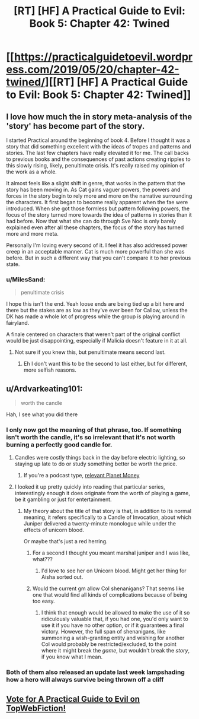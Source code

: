 #+TITLE: [RT] [HF] A Practical Guide to Evil: Book 5: Chapter 42: Twined

* [[https://practicalguidetoevil.wordpress.com/2019/05/20/chapter-42-twined/][[RT] [HF] A Practical Guide to Evil: Book 5: Chapter 42: Twined]]
:PROPERTIES:
:Author: Zayits
:Score: 83
:DateUnix: 1558324920.0
:DateShort: 2019-May-20
:END:

** I love how much the in story meta-analysis of the 'story' has become part of the story.

I started Practical around the beginning of book 4. Before I thought it was a story that did something excellent with the ideas of tropes and patterns and stories. The last few chapters have really elevated it for me. The call backs to previous books and the consequences of past actions creating ripples to this slowly rising, likely, penultimate crisis. It's really raised my opinion of the work as a whole.

It almost feels like a slight shift in genre, that works in the pattern that the story has been moving in. As Cat gains vaguer powers, the powers and forces in the story begin to rely more and more on the narrative surrounding the characters. It first began to become really apparent when the fae were introduced. When she got those formless but pattern following powers, the focus of the story turned more towards the idea of patterns in stories than it had before. Now that what she can do through Sve Noc is only barely explained even after all these chapters, the focus of the story has turned more and more meta.

Personally I'm loving every second of it. I feel it has also addressed power creep in an acceptable manner. Cat is much more powerful than she was before. But in such a different way that you can't compare it to her previous state.
:PROPERTIES:
:Author: ICB_AkwardSituation
:Score: 31
:DateUnix: 1558328819.0
:DateShort: 2019-May-20
:END:

*** u/MilesSand:
#+begin_quote
  penultimate crisis
#+end_quote

I hope this isn't the end. Yeah loose ends are being tied up a bit here and there but the stakes are as low as they've ever been for Callow, unless the DK has made a whole lot of progress while the group is playing around in fairyland.

A finale centered on characters that weren't part of the original conflict would be just disappointing, especially if Malicia doesn't feature in it at all.
:PROPERTIES:
:Author: MilesSand
:Score: 3
:DateUnix: 1558406447.0
:DateShort: 2019-May-21
:END:

**** Not sure if you knew this, but penultimate means second last.
:PROPERTIES:
:Author: notjustlurking
:Score: 2
:DateUnix: 1558460782.0
:DateShort: 2019-May-21
:END:

***** Eh I don't want this to be the second to last either, but for different, more selfish reasons.
:PROPERTIES:
:Author: MilesSand
:Score: 1
:DateUnix: 1558575600.0
:DateShort: 2019-May-23
:END:


** u/Ardvarkeating101:
#+begin_quote
  worth the candle
#+end_quote

Hah, I see what you did there
:PROPERTIES:
:Author: Ardvarkeating101
:Score: 24
:DateUnix: 1558330312.0
:DateShort: 2019-May-20
:END:

*** I only now got the meaning of that phrase, too. If something isn't worth the candle, it's so irrelevant that it's not worth burning a perfectly good candle for.
:PROPERTIES:
:Author: Menolith
:Score: 10
:DateUnix: 1558356994.0
:DateShort: 2019-May-20
:END:

**** Candles were costly things back in the day before electric lighting, so staying up late to do or study something better be worth the price.
:PROPERTIES:
:Author: vimefer
:Score: 13
:DateUnix: 1558357308.0
:DateShort: 2019-May-20
:END:

***** If you're a podcast type, [[https://www.npr.org/sections/money/2014/04/25/306862378/episode-534-the-history-of-light][relevant Planet Money]]
:PROPERTIES:
:Author: UPBOAT_FORTRESS_2
:Score: 2
:DateUnix: 1558387976.0
:DateShort: 2019-May-21
:END:


**** I looked it up pretty quickly into reading that particular series, interestingly enough it does originate from the worth of playing a game, be it gambling or just for entertainment.
:PROPERTIES:
:Author: signspace13
:Score: 6
:DateUnix: 1558363069.0
:DateShort: 2019-May-20
:END:

***** My theory about the title of that story is that, in addition to its normal meaning, it refers specifically to a Candle of Invocation, about which Juniper delivered a twenty-minute monologue while under the effects of unicorn blood.

Or maybe that's just a red herring.
:PROPERTIES:
:Author: Nimelennar
:Score: 3
:DateUnix: 1558372940.0
:DateShort: 2019-May-20
:END:

****** For a second I thought you meant marshal juniper and I was like, what???
:PROPERTIES:
:Author: Ardvarkeating101
:Score: 6
:DateUnix: 1558385235.0
:DateShort: 2019-May-21
:END:

******* I'd love to see her on Unicorn blood. Might get her thing for Aisha sorted out.
:PROPERTIES:
:Author: SirEvilMoustache
:Score: 5
:DateUnix: 1558388637.0
:DateShort: 2019-May-21
:END:


****** Would the current gm allow CoI shenanigans? That seems like one that would find all kinds of complications because of being too easy.
:PROPERTIES:
:Author: MilesSand
:Score: 2
:DateUnix: 1558406658.0
:DateShort: 2019-May-21
:END:

******* I think that enough would be allowed to make the use of it so ridiculously valuable that, if you had one, you'd only want to use it if you have no other option, or if it guarantees a final victory. However, the full span of shenanigans, like summoning a wish-granting entity and wishing for another CoI would probably be restricted/excluded, to the point where it might break the /game/, but wouldn't break the /story/, if you know what I mean.
:PROPERTIES:
:Author: Nimelennar
:Score: 1
:DateUnix: 1558453393.0
:DateShort: 2019-May-21
:END:


*** Both of them also released an update last week lampshading how a hero will always survive being thrown off a cliff
:PROPERTIES:
:Author: UPBOAT_FORTRESS_2
:Score: 5
:DateUnix: 1558388054.0
:DateShort: 2019-May-21
:END:


** [[http://topwebfiction.com/vote.php?for=a-practical-guide-to-evil][Vote for A Practical Guide to Evil on TopWebFiction!]]
:PROPERTIES:
:Author: Zayits
:Score: 1
:DateUnix: 1558324948.0
:DateShort: 2019-May-20
:END:
